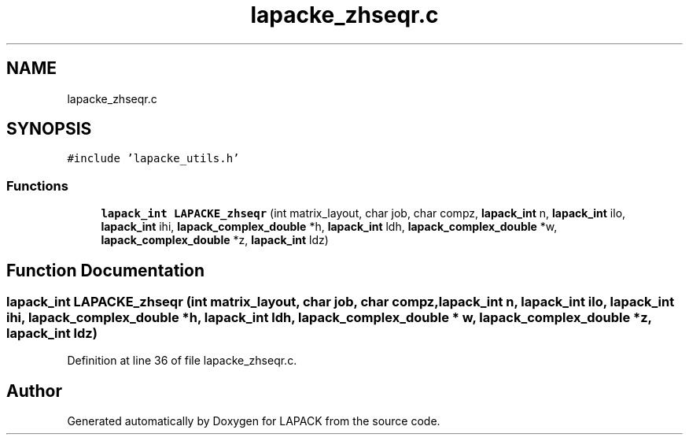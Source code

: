 .TH "lapacke_zhseqr.c" 3 "Tue Nov 14 2017" "Version 3.8.0" "LAPACK" \" -*- nroff -*-
.ad l
.nh
.SH NAME
lapacke_zhseqr.c
.SH SYNOPSIS
.br
.PP
\fC#include 'lapacke_utils\&.h'\fP
.br

.SS "Functions"

.in +1c
.ti -1c
.RI "\fBlapack_int\fP \fBLAPACKE_zhseqr\fP (int matrix_layout, char job, char compz, \fBlapack_int\fP n, \fBlapack_int\fP ilo, \fBlapack_int\fP ihi, \fBlapack_complex_double\fP *h, \fBlapack_int\fP ldh, \fBlapack_complex_double\fP *w, \fBlapack_complex_double\fP *z, \fBlapack_int\fP ldz)"
.br
.in -1c
.SH "Function Documentation"
.PP 
.SS "\fBlapack_int\fP LAPACKE_zhseqr (int matrix_layout, char job, char compz, \fBlapack_int\fP n, \fBlapack_int\fP ilo, \fBlapack_int\fP ihi, \fBlapack_complex_double\fP * h, \fBlapack_int\fP ldh, \fBlapack_complex_double\fP * w, \fBlapack_complex_double\fP * z, \fBlapack_int\fP ldz)"

.PP
Definition at line 36 of file lapacke_zhseqr\&.c\&.
.SH "Author"
.PP 
Generated automatically by Doxygen for LAPACK from the source code\&.
